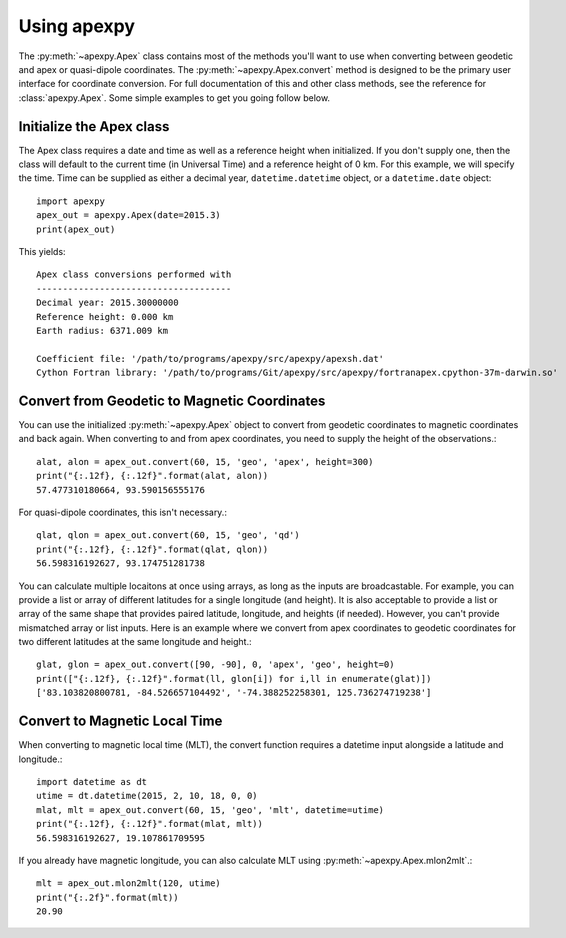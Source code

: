 .. _ex-convert:

Using apexpy
============

The :py:meth:`~apexpy.Apex` class contains most of the methods you'll want to
use when converting between geodetic and apex or quasi-dipole coordinates.
The :py:meth:`~apexpy.Apex.convert` method is designed to be the primary user
interface for coordinate conversion.  For full documentation of this and other
class methods, see the reference for :class:`apexpy.Apex`.  Some simple examples
to get you going follow below.


Initialize the Apex class
-------------------------

The Apex class requires a date and time as well as a reference height when
initialized.  If you don't supply one, then the class will default to the
current time (in Universal Time) and a reference height of 0 km.  For this
example, we will specify the time.  Time can be supplied as either a decimal
year, ``datetime.datetime`` object, or a ``datetime.date`` object::

  import apexpy
  apex_out = apexpy.Apex(date=2015.3)
  print(apex_out)


This yields::
  
  Apex class conversions performed with
  -------------------------------------
  Decimal year: 2015.30000000
  Reference height: 0.000 km
  Earth radius: 6371.009 km

  Coefficient file: '/path/to/programs/apexpy/src/apexpy/apexsh.dat'
  Cython Fortran library: '/path/to/programs/Git/apexpy/src/apexpy/fortranapex.cpython-37m-darwin.so'


Convert from Geodetic to Magnetic Coordinates 
----------------------------------------------

You can use the initialized :py:meth:`~apexpy.Apex` object to convert from
geodetic coordinates to magnetic coordinates and back again.  When converting to
and from apex coordinates, you need to supply the height of the observations.::

  alat, alon = apex_out.convert(60, 15, 'geo', 'apex', height=300)
  print("{:.12f}, {:.12f}".format(alat, alon))
  57.477310180664, 93.590156555176

For quasi-dipole coordinates, this isn't necessary.::
  
  qlat, qlon = apex_out.convert(60, 15, 'geo', 'qd')
  print("{:.12f}, {:.12f}".format(qlat, qlon))
  56.598316192627, 93.174751281738

You can calculate multiple locaitons at once using arrays, as long as the
inputs are broadcastable.  For example, you can provide a list or array of
different latitudes for a single longitude (and height).  It is also acceptable
to provide a list or array of the same shape that provides paired latitude,
longitude, and heights (if needed).  However, you can't provide mismatched array
or list inputs.  Here is an example where we convert from apex coordinates to
geodetic coordinates for two different latitudes at the same longitude and
height.::

  glat, glon = apex_out.convert([90, -90], 0, 'apex', 'geo', height=0)
  print(["{:.12f}, {:.12f}".format(ll, glon[i]) for i,ll in enumerate(glat)])
  ['83.103820800781, -84.526657104492', '-74.388252258301, 125.736274719238']


Convert to Magnetic Local Time
------------------------------

When converting to magnetic local time (MLT), the convert function requires
a datetime input alongside a latitude and longitude.::

  import datetime as dt
  utime = dt.datetime(2015, 2, 10, 18, 0, 0)
  mlat, mlt = apex_out.convert(60, 15, 'geo', 'mlt', datetime=utime)
  print("{:.12f}, {:.12f}".format(mlat, mlt))
  56.598316192627, 19.107861709595


If you already have magnetic longitude, you can also calculate MLT using
:py:meth:`~apexpy.Apex.mlon2mlt`.::

  mlt = apex_out.mlon2mlt(120, utime)
  print("{:.2f}".format(mlt))
  20.90
